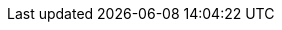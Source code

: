 // asciidoc settings for EN (English)
// ==================================
:toc-title: table of contents

// enable table-of-contents
:toc:

// where are images located?
:imagesdir: ./images

:doctype: book


:fs01: <<FS01>> (((Quality Requirement, Functional Suitability, Tailored to Torg Eternity))) (((Functional Suitability, Tailored to Torg))) 
:fs02: <<FS02>> (((Quality Requirement, Functional Suitability, Game Session Organization))) (((Functional Suitability, Game Session Organization)))
:fs03: <<FS03>> (((Quality Requirement, Functional Suitability, Shared Campaign))) (((Functional Suitability, Shared Campaign)))
:co01: <<CO01>> (((Quality Requirement, Compatibility, Compatible with FoundryVTT))) (((Compatibility, Compatible with FoundryVTT)))
:co02: <<CO02>> (((Quality Requirement, Compatibility, Compatible with Torg-Codex))) (((Compatibility, Compatible with Torg-Codex)))
:us01: <<US01>> (((Quality Requirement, Usability, Web based))) (((Usability, Web based)))
:us02: <<US02>> (((Quality Requirement, Usability, FoundryVTT Module))) (((Usability, FoundryVTT Module)))
:mt01: <<MT01>> (((Quality Requirement, Maintainability, Small Team))) (((Maintainability, Small Team)))
